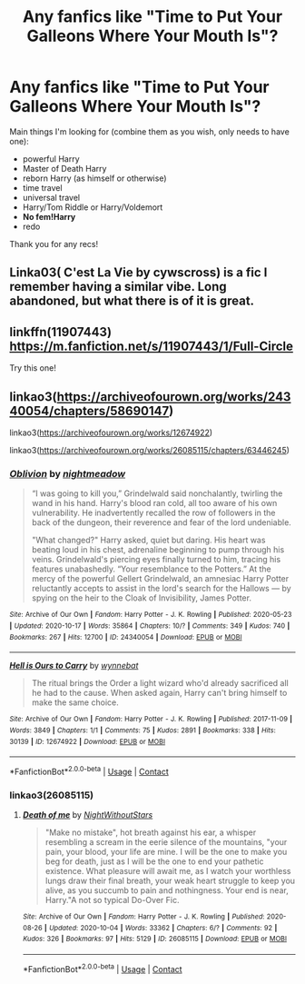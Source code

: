 #+TITLE: Any fanfics like "Time to Put Your Galleons Where Your Mouth Is"?

* Any fanfics like "Time to Put Your Galleons Where Your Mouth Is"?
:PROPERTIES:
:Author: CyberWolfWrites
:Score: 4
:DateUnix: 1604752043.0
:DateShort: 2020-Nov-07
:FlairText: Request
:END:
Main things I'm looking for (combine them as you wish, only needs to have one):

- powerful Harry
- Master of Death Harry
- reborn Harry (as himself or otherwise)
- time travel
- universal travel
- Harry/Tom Riddle or Harry/Voldemort
- *No fem!Harry*
- redo

Thank you for any recs!


** Linka03( C'est La Vie by cywscross) is a fic I remember having a similar vibe. Long abandoned, but what there is of it is great.
:PROPERTIES:
:Author: Faeriniel
:Score: 5
:DateUnix: 1604762153.0
:DateShort: 2020-Nov-07
:END:


** linkffn(11907443) [[https://m.fanfiction.net/s/11907443/1/Full-Circle]]

Try this one!
:PROPERTIES:
:Author: edible_paint
:Score: 2
:DateUnix: 1604766904.0
:DateShort: 2020-Nov-07
:END:


** linkao3([[https://archiveofourown.org/works/24340054/chapters/58690147]])

linkao3([[https://archiveofourown.org/works/12674922]])

linkao3([[https://archiveofourown.org/works/26085115/chapters/63446245]])
:PROPERTIES:
:Author: Llolola
:Score: 1
:DateUnix: 1604776964.0
:DateShort: 2020-Nov-07
:END:

*** [[https://archiveofourown.org/works/24340054][*/Oblivion/*]] by [[https://www.archiveofourown.org/users/nightmeadow/pseuds/nightmeadow][/nightmeadow/]]

#+begin_quote
  “I was going to kill you,” Grindelwald said nonchalantly, twirling the wand in his hand. Harry's blood ran cold, all too aware of his own vulnerability. He inadvertently recalled the row of followers in the back of the dungeon, their reverence and fear of the lord undeniable.

  "What changed?" Harry asked, quiet but daring. His heart was beating loud in his chest, adrenaline beginning to pump through his veins. Grindelwald's piercing eyes finally turned to him, tracing his features unabashedly. “Your resemblance to the Potters.” At the mercy of the powerful Gellert Grindelwald, an amnesiac Harry Potter reluctantly accepts to assist in the lord's search for the Hallows --- by spying on the heir to the Cloak of Invisibility, James Potter.
#+end_quote

^{/Site/:} ^{Archive} ^{of} ^{Our} ^{Own} ^{*|*} ^{/Fandom/:} ^{Harry} ^{Potter} ^{-} ^{J.} ^{K.} ^{Rowling} ^{*|*} ^{/Published/:} ^{2020-05-23} ^{*|*} ^{/Updated/:} ^{2020-10-17} ^{*|*} ^{/Words/:} ^{35864} ^{*|*} ^{/Chapters/:} ^{10/?} ^{*|*} ^{/Comments/:} ^{349} ^{*|*} ^{/Kudos/:} ^{740} ^{*|*} ^{/Bookmarks/:} ^{267} ^{*|*} ^{/Hits/:} ^{12700} ^{*|*} ^{/ID/:} ^{24340054} ^{*|*} ^{/Download/:} ^{[[https://archiveofourown.org/downloads/24340054/Oblivion.epub?updated_at=1602983724][EPUB]]} ^{or} ^{[[https://archiveofourown.org/downloads/24340054/Oblivion.mobi?updated_at=1602983724][MOBI]]}

--------------

[[https://archiveofourown.org/works/12674922][*/Hell is Ours to Carry/*]] by [[https://www.archiveofourown.org/users/wynnebat/pseuds/wynnebat][/wynnebat/]]

#+begin_quote
  The ritual brings the Order a light wizard who'd already sacrificed all he had to the cause. When asked again, Harry can't bring himself to make the same choice.
#+end_quote

^{/Site/:} ^{Archive} ^{of} ^{Our} ^{Own} ^{*|*} ^{/Fandom/:} ^{Harry} ^{Potter} ^{-} ^{J.} ^{K.} ^{Rowling} ^{*|*} ^{/Published/:} ^{2017-11-09} ^{*|*} ^{/Words/:} ^{3849} ^{*|*} ^{/Chapters/:} ^{1/1} ^{*|*} ^{/Comments/:} ^{75} ^{*|*} ^{/Kudos/:} ^{2891} ^{*|*} ^{/Bookmarks/:} ^{338} ^{*|*} ^{/Hits/:} ^{30139} ^{*|*} ^{/ID/:} ^{12674922} ^{*|*} ^{/Download/:} ^{[[https://archiveofourown.org/downloads/12674922/Hell%20is%20Ours%20to%20Carry.epub?updated_at=1599592901][EPUB]]} ^{or} ^{[[https://archiveofourown.org/downloads/12674922/Hell%20is%20Ours%20to%20Carry.mobi?updated_at=1599592901][MOBI]]}

--------------

*FanfictionBot*^{2.0.0-beta} | [[https://github.com/FanfictionBot/reddit-ffn-bot/wiki/Usage][Usage]] | [[https://www.reddit.com/message/compose?to=tusing][Contact]]
:PROPERTIES:
:Author: FanfictionBot
:Score: 0
:DateUnix: 1604777011.0
:DateShort: 2020-Nov-07
:END:


*** linkao3(26085115)
:PROPERTIES:
:Author: Llolola
:Score: 0
:DateUnix: 1604777487.0
:DateShort: 2020-Nov-07
:END:

**** [[https://archiveofourown.org/works/26085115][*/Death of me/*]] by [[https://www.archiveofourown.org/users/NightWithoutStars/pseuds/NightWithoutStars][/NightWithoutStars/]]

#+begin_quote
  "Make no mistake", hot breath against his ear, a whisper resembling a scream in the eerie silence of the mountains, "your pain, your blood, your life are mine. I will be the one to make you beg for death, just as I will be the one to end your pathetic existence. What pleasure will await me, as I watch your worthless lungs draw their final breath, your weak heart struggle to keep you alive, as you succumb to pain and nothingness. Your end is near, Harry."A not so typical Do-Over Fic.
#+end_quote

^{/Site/:} ^{Archive} ^{of} ^{Our} ^{Own} ^{*|*} ^{/Fandom/:} ^{Harry} ^{Potter} ^{-} ^{J.} ^{K.} ^{Rowling} ^{*|*} ^{/Published/:} ^{2020-08-26} ^{*|*} ^{/Updated/:} ^{2020-10-04} ^{*|*} ^{/Words/:} ^{33362} ^{*|*} ^{/Chapters/:} ^{6/?} ^{*|*} ^{/Comments/:} ^{92} ^{*|*} ^{/Kudos/:} ^{326} ^{*|*} ^{/Bookmarks/:} ^{97} ^{*|*} ^{/Hits/:} ^{5129} ^{*|*} ^{/ID/:} ^{26085115} ^{*|*} ^{/Download/:} ^{[[https://archiveofourown.org/downloads/26085115/Death%20of%20me.epub?updated_at=1601826383][EPUB]]} ^{or} ^{[[https://archiveofourown.org/downloads/26085115/Death%20of%20me.mobi?updated_at=1601826383][MOBI]]}

--------------

*FanfictionBot*^{2.0.0-beta} | [[https://github.com/FanfictionBot/reddit-ffn-bot/wiki/Usage][Usage]] | [[https://www.reddit.com/message/compose?to=tusing][Contact]]
:PROPERTIES:
:Author: FanfictionBot
:Score: 0
:DateUnix: 1604777504.0
:DateShort: 2020-Nov-07
:END:

